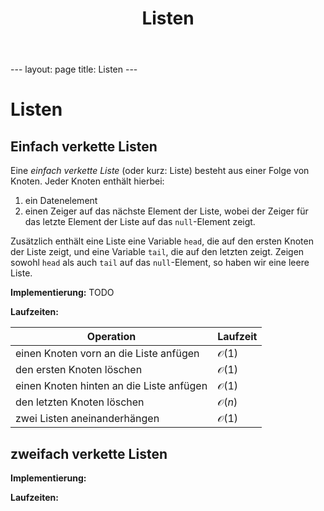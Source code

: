 #+TITLE: Listen
#+STARTUP: content
#+STARTUP: latexpreview
#+STARTUP: inlineimages
#+OPTIONS: toc:nil
#+HTML_MATHJAX: align: left indent: 5em tagside: left
#+BEGIN_HTML
---
layout: page
title: Listen
---
#+END_HTML

* Listen

** Einfach verkette Listen

Eine /einfach verkette Liste/ (oder kurz: Liste) besteht aus einer Folge
von Knoten. Jeder Knoten enthält hierbei:

1. ein Datenelement
2. einen Zeiger auf das nächste Element der Liste, wobei der Zeiger für
   das letzte Element der Liste auf das =null=-Element zeigt.

Zusätzlich enthält eine Liste eine Variable =head=, die auf den ersten
Knoten der Liste zeigt, und eine Variable =tail=, die auf den letzten
zeigt. Zeigen sowohl =head= als auch =tail= auf das =null=-Element, so
haben wir eine leere Liste.

*Implementierung:* TODO

*Laufzeiten:*

| Operation                                  | Laufzeit           |
|--------------------------------------------+--------------------|
| einen Knoten vorn an die Liste anfügen     | $\mathcal{O}(1)$   |
| den ersten Knoten löschen                  | $\mathcal{O}(1)$   |
| einen Knoten hinten an die Liste anfügen   | $\mathcal{O}(1)$   |
| den letzten Knoten löschen                 | $\mathcal{O}(n)$   |
| zwei Listen aneinanderhängen               | $\mathcal{O}(1)$   |

** zweifach verkette Listen

*Implementierung:*

*Laufzeiten:*
